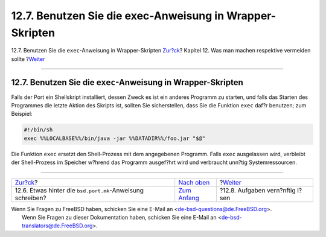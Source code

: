=========================================================
12.7. Benutzen Sie die exec-Anweisung in Wrapper-Skripten
=========================================================

.. raw:: html

   <div class="navheader">

12.7. Benutzen Sie die ``exec``-Anweisung in Wrapper-Skripten
`Zur?ck <dads-after-port-mk.html>`__?
Kapitel 12. Was man machen respektive vermeiden sollte
?\ `Weiter <dads-rational.html>`__

--------------

.. raw:: html

   </div>

.. raw:: html

   <div class="sect1">

.. raw:: html

   <div class="titlepage" xmlns="">

.. raw:: html

   <div>

.. raw:: html

   <div>

12.7. Benutzen Sie die ``exec``-Anweisung in Wrapper-Skripten
-------------------------------------------------------------

.. raw:: html

   </div>

.. raw:: html

   </div>

.. raw:: html

   </div>

Falls der Port ein Shellskript installiert, dessen Zweck es ist ein
anderes Programm zu starten, und falls das Starten des Programmes die
letzte Aktion des Skripts ist, sollten Sie sicherstellen, dass Sie die
Funktion ``exec`` daf?r benutzen; zum Beispiel:

.. code:: programlisting

    #!/bin/sh
    exec %%LOCALBASE%%/bin/java -jar %%DATADIR%%/foo.jar "$@"

Die Funktion ``exec`` ersetzt den Shell-Prozess mit dem angegebenen
Programm. Falls ``exec`` ausgelassen wird, verbleibt der Shell-Prozess
im Speicher w?hrend das Programm ausgef?hrt wird und verbraucht unn?tig
Systemressourcen.

.. raw:: html

   </div>

.. raw:: html

   <div class="navfooter">

--------------

+---------------------------------------------------------------+-------------------------------------+--------------------------------------+
| `Zur?ck <dads-after-port-mk.html>`__?                         | `Nach oben <porting-dads.html>`__   | ?\ `Weiter <dads-rational.html>`__   |
+---------------------------------------------------------------+-------------------------------------+--------------------------------------+
| 12.6. Etwas hinter die ``bsd.port.mk``-Anweisung schreiben?   | `Zum Anfang <index.html>`__         | ?12.8. Aufgaben vern?nftig l?sen     |
+---------------------------------------------------------------+-------------------------------------+--------------------------------------+

.. raw:: html

   </div>

| Wenn Sie Fragen zu FreeBSD haben, schicken Sie eine E-Mail an
  <de-bsd-questions@de.FreeBSD.org\ >.
|  Wenn Sie Fragen zu dieser Dokumentation haben, schicken Sie eine
  E-Mail an <de-bsd-translators@de.FreeBSD.org\ >.
